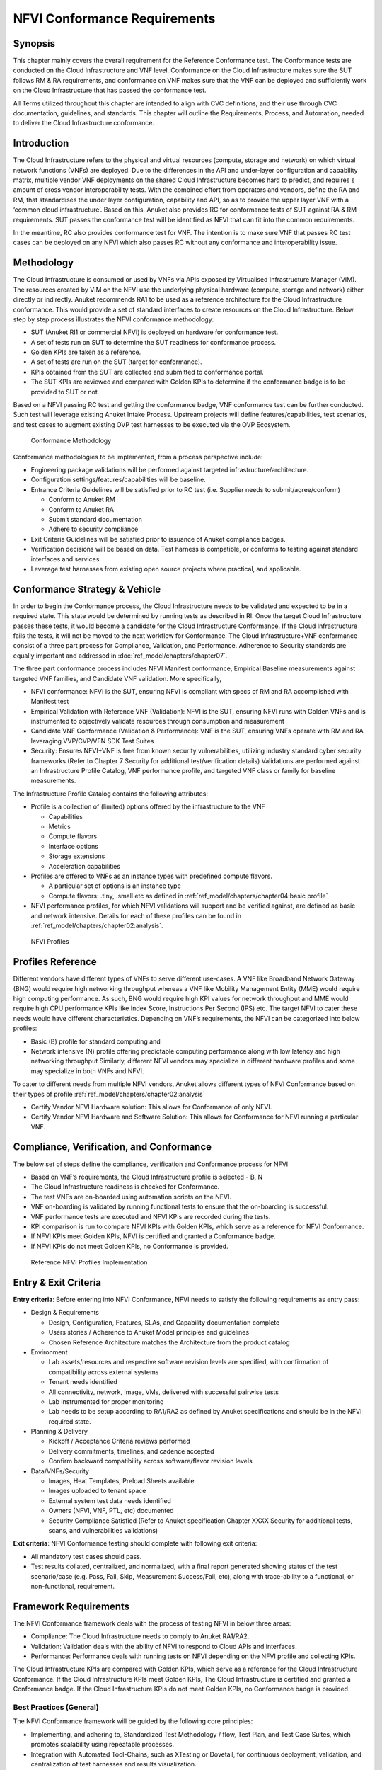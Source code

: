 NFVI Conformance Requirements
=============================

Synopsis
--------

This chapter mainly covers the overall requirement for the Reference
Conformance test. The Conformance tests are conducted on the Cloud
Infrastructure and VNF level. Conformance on the Cloud Infrastructure
makes sure the SUT follows RM & RA requirements, and conformance on VNF
makes sure that the VNF can be deployed and sufficiently work on the
Cloud Infrastructure that has passed the conformance test.

All Terms utilized throughout this chapter are intended to align with
CVC definitions, and their use through CVC documentation, guidelines,
and standards. This chapter will outline the Requirements, Process, and
Automation, needed to deliver the Cloud Infrastructure conformance.

Introduction
------------

The Cloud Infrastructure refers to the physical and virtual resources
(compute, storage and network) on which virtual network functions (VNFs)
are deployed. Due to the differences in the API and under-layer
configuration and capability matrix, multiple vendor VNF deployments on
the shared Cloud Infrastructure becomes hard to predict, and requires s
amount of cross vendor interoperability tests. With the combined effort
from operators and vendors, define the RA and RM, that standardises the
under layer configuration, capability and API, so as to provide the
upper layer VNF with a ‘common cloud infrastructure’. Based on this,
Anuket also provides RC for conformance tests of SUT against RA & RM
requirements. SUT passes the conformance test will be identified as NFVI
that can fit into the common requirements.

In the meantime, RC also provides conformance test for VNF. The
intention is to make sure VNF that passes RC test cases can be deployed
on any NFVI which also passes RC without any conformance and
interoperability issue.

Methodology
-----------

The Cloud Infrastructure is consumed or used by VNFs via APIs exposed by
Virtualised Infrastructure Manager (VIM). The resources created by VIM
on the NFVI use the underlying physical hardware (compute, storage and
network) either directly or indirectly. Anuket recommends RA1 to be used
as a reference architecture for the Cloud Infrastructure conformance.
This would provide a set of standard interfaces to create resources on
the Cloud Infrastructure. Below step by step process illustrates the
NFVI conformance methodology:

-  SUT (Anuket RI1 or commercial NFVI) is deployed on hardware for
   conformance test.
-  A set of tests run on SUT to determine the SUT readiness for
   conformance process.
-  Golden KPIs are taken as a reference.
-  A set of tests are run on the SUT (target for conformance).
-  KPIs obtained from the SUT are collected and submitted to conformance
   portal.
-  The SUT KPIs are reviewed and compared with Golden KPIs to determine
   if the conformance badge is to be provided to SUT or not.

Based on a NFVI passing RC test and getting the conformance badge, VNF
conformance test can be further conducted. Such test will leverage
existing Anuket Intake Process. Upstream projects will define
features/capabilities, test scenarios, and test cases to augment
existing OVP test harnesses to be executed via the OVP Ecosystem.

.. figure:: ../figures/RC_CertificationMethodology.jpg
   :alt: Conformance Methodology

   Conformance Methodology

Conformance methodologies to be implemented, from a process perspective
include:

-  Engineering package validations will be performed against targeted
   infrastructure/architecture.
-  Configuration settings/features/capabilities will be baseline.
-  Entrance Criteria Guidelines will be satisfied prior to RC test
   (i.e. Supplier needs to submit/agree/conform)

   -  Conform to Anuket RM
   -  Conform to Anuket RA
   -  Submit standard documentation
   -  Adhere to security compliance

-  Exit Criteria Guidelines will be satisfied prior to issuance of
   Anuket compliance badges.
-  Verification decisions will be based on data. Test harness is
   compatible, or conforms to testing against standard interfaces and
   services.
-  Leverage test harnesses from existing open source projects where
   practical, and applicable.

Conformance Strategy & Vehicle
------------------------------

In order to begin the Conformance process, the Cloud Infrastructure
needs to be validated and expected to be in a required state. This state
would be determined by running tests as described in RI. Once the target
Cloud Infrastructure passes these tests, it would become a candidate for
the Cloud Infrastructure Conformance. If the Cloud Infrastructure fails
the tests, it will not be moved to the next workflow for Conformance.
The Cloud Infrastructure+VNF conformance consist of a three part process
for Compliance, Validation, and Performance. Adherence to Security
standards are equally important and addressed in
:doc:`ref_model/chapters/chapter07`.

The three part conformance process includes NFVI Manifest conformance,
Empirical Baseline measurements against targeted VNF families, and
Candidate VNF validation. More specifically,

-  NFVI conformance: NFVI is the SUT, ensuring NFVI is compliant with
   specs of RM and RA accomplished with Manifest test
-  Empirical Validation with Reference VNF (Validation): NFVI is the
   SUT, ensuring NFVI runs with Golden VNFs and is instrumented to
   objectively validate resources through consumption and measurement
-  Candidate VNF Conformance (Validation & Performance): VNF is the SUT,
   ensuring VNFs operate with RM and RA leveraging VVP/CVP/VFN SDK Test
   Suites
-  Security: Ensures NFVI+VNF is free from known security
   vulnerabilities, utilizing industry standard cyber security
   frameworks (Refer to Chapter 7 Security for additional
   test/verification details) Validations are performed against an
   Infrastructure Profile Catalog, VNF performance profile, and targeted
   VNF class or family for baseline measurements.

The Infrastructure Profile Catalog contains the following attributes:

-  Profile is a collection of (limited) options offered by the
   infrastructure to the VNF

   -  Capabilities
   -  Metrics
   -  Compute flavors
   -  Interface options
   -  Storage extensions
   -  Acceleration capabilities

-  Profiles are offered to VNFs as an instance types with predefined
   compute flavors.

   -  A particular set of options is an instance type
   -  Compute flavors: .tiny, .small etc as defined in
      :ref:`ref_model/chapters/chapter04:basic profile`

-  NFVI performance profiles, for which NFVI validations will support
   and be verified against, are defined as basic and network intensive.
   Details for each of these profiles can be found in
   :ref:`ref_model/chapters/chapter02:analysis`.

.. figure:: https://cntt.readthedocs.io/en/latest/ref_model/figures/RM-ch04-node-profiles.png
   :alt: NFVI Profiles

   NFVI Profiles

Profiles Reference
------------------

Different vendors have different types of VNFs to serve different
use-cases. A VNF like Broadband Network Gateway (BNG) would require high
networking throughput whereas a VNF like Mobility Management Entity
(MME) would require high computing performance. As such, BNG would
require high KPI values for network throughput and MME would require
high CPU performance KPIs like Index Score, Instructions Per Second
(IPS) etc. The target NFVI to cater these needs would have different
characteristics. Depending on VNF’s requirements, the NFVI can be
categorized into below profiles:

-  Basic (B) profile for standard computing and
-  Network intensive (N) profile offering predictable computing
   performance along with low latency and high networking throughput
   Similarly, different NFVI vendors may specialize in different
   hardware profiles and some may specialize in both VNFs and NFVI.

To cater to different needs from multiple NFVI vendors, Anuket allows
different types of NFVI Conformance based on their types of
profile :ref:`ref_model/chapters/chapter02:analysis`

- Certify Vendor NFVI Hardware solution: This allows for Conformance of
  only NFVI.
- Certify Vendor NFVI Hardware and Software Solution: This
  allows for Conformance for NFVI running a particular VNF.

Compliance, Verification, and Conformance
-----------------------------------------

The below set of steps define the compliance, verification and
Conformance process for NFVI

-  Based on VNF’s requirements, the Cloud Infrastructure profile is
   selected - B, N
-  The Cloud Infrastructure readiness is checked for Conformance.
-  The test VNFs are on-boarded using automation scripts on the NFVI.
-  VNF on-boarding is validated by running functional tests to ensure
   that the on-boarding is successful.
-  VNF performance tests are executed and NFVI KPIs are recorded during
   the tests.
-  KPI comparison is run to compare NFVI KPIs with Golden KPIs, which
   serve as a reference for NFVI Conformance.
-  If NFVI KPIs meet Golden KPIs, NFVI is certified and granted a
   Conformance badge.
-  If NFVI KPIs do not meet Golden KPIs, no Conformance is provided.

.. figure:: ../figures/RC_Ref_NFVI_Profiles.jpg
   :alt: Reference NFVI Profiles Implementation

   Reference NFVI Profiles Implementation

Entry & Exit Criteria
---------------------

**Entry criteria**: Before entering into NFVI Conformance, NFVI needs to
satisfy the following requirements as entry pass:

-  Design & Requirements

   -  Design, Configuration, Features, SLAs, and Capability
      documentation complete
   -  Users stories / Adherence to Anuket Model principles and
      guidelines
   -  Chosen Reference Architecture matches the Architecture from the
      product catalog

-  Environment

   -  Lab assets/resources and respective software revision levels are
      specified, with confirmation of compatibility across external
      systems
   -  Tenant needs identified
   -  All connectivity, network, image, VMs, delivered with successful
      pairwise tests
   -  Lab instrumented for proper monitoring
   -  Lab needs to be setup according to RA1/RA2 as defined by Anuket
      specifications and should be in the NFVI required state.

-  Planning & Delivery

   -  Kickoff / Acceptance Criteria reviews performed
   -  Delivery commitments, timelines, and cadence accepted
   -  Confirm backward compatibility across software/flavor revision
      levels

-  Data/VNFs/Security

   -  Images, Heat Templates, Preload Sheets available
   -  Images uploaded to tenant space
   -  External system test data needs identified
   -  Owners (NFVI, VNF, PTL, etc) documented
   -  Security Compliance Satisfied (Refer to Anuket specification
      Chapter XXXX Security for additional tests, scans, and
      vulnerabilities validations)

**Exit criteria**: NFVI Conformance testing should complete with
following exit criteria:

-  All mandatory test cases should pass.
-  Test results collated, centralized, and normalized, with a final
   report generated showing status of the test scenario/case (e.g. Pass,
   Fail, Skip, Measurement Success/Fail, etc), along with trace-ability
   to a functional, or non-functional, requirement.

Framework Requirements
----------------------

The NFVI Conformance framework deals with the process of testing NFVI in
below three areas:

-  Compliance: The Cloud Infrastructure needs to comply to Anuket
   RA1/RA2.
-  Validation: Validation deals with the ability of NFVI to respond to
   Cloud APIs and interfaces.
-  Performance: Performance deals with running tests on NFVI depending
   on the NFVI profile and collecting KPIs.

The Cloud Infrastructure KPIs are compared with Golden KPIs, which serve
as a reference for the Cloud Infrastructure Conformance. If the Cloud
Infrastructure KPIs meet Golden KPIs, The Cloud Infrastructure is
certified and granted a Conformance badge. If the Cloud Infrastructure
KPIs do not meet Golden KPIs, no Conformance badge is provided.

Best Practices (General)
~~~~~~~~~~~~~~~~~~~~~~~~

The NFVI Conformance framework will be guided by the following core
principles:

-  Implementing, and adhering to, Standardized Test Methodology / flow,
   Test Plan, and Test Case Suites, which promotes scalability using
   repeatable processes.
-  Integration with Automated Tool-Chains, such as XTesting or Dovetail,
   for continuous deployment, validation, and centralization of test
   harnesses and results visualization.
-  Alliance and execution of OVP flows and methodologies, which supports
   common structures for code, artifact generation and repository,
   Conformance criteria, etc.)
-  Where possible, leveraging ONAP Network and Service Models, with
   identified VNF-specific parameters
-  Utilizing Standard Conformance criteria.
-  Defining reference architecture (RA) as scenarios, and having all
   test cases for the RA be involved in OVP
-  Add test cases from operators, which operators already tested in
   their environment

Testing
~~~~~~~

Testing for NFVI Conformance falls under three broad categories -
Compliance, Validation and Performance. Target NFVI for Conformance
needs to pass all these tests in order to obtain the Conformance badge.

Test Categories
^^^^^^^^^^^^^^^

The following five test categories have been identified as **minimal
testing required** to verify NFVI interoperability to satisfy the needs
of VNF developer teams.

1. Baremetal validation: To validate control and compute nodes hardware
2. VNF Interoperability: After VNFs are on-boarded, Openstack resources
   like Tenant, Network (L2/L3), CPU Pining, security policies, Affinity
   anti-affinity roles and flavors etc. would be validated.
3. Compute components: Validate VMs status and connectivity result after
   performing each of listed steps. Best candidate for this testing
   would be identify compute node that holds VMs which has L2 and L3
   connectivity.
4. Control plane components: Validations for RabbitMQ, Ceph, MariaDB
   etc. and OpenStack components like Nova/Glance/Heat etc. APIs.
5. Security: Validation for use RBAC roles and user group policies. See
   :doc:`ref_cert/RC1/chapters/chapter07` for complete list.

The following **Optional Test Categories** which can be considered by
the Operator, or Supplier, for targeted validations to complement
required testing for Conformance:

-  On-Boarding (MANO agnostic)
-  VNF Functional Testing
-  Charging / Revenue Assurance Verification
-  MicroServices Support
-  Closed Loop Testing
-  VNF Coexistence (ETSI NFV-TST001 “Noisy Neighbor”)
-  VNF Interactions with Extended NFVi Topology
-  VNF Interactions with Complex NFVi (Akraino)
-  Scalability Testing
-  HA Testing
-  Fault Recovery Testing
-  PM/KPI/Service Assurance Testing

Test Harnesses
^^^^^^^^^^^^^^

In addition to General Best Practices for NFVI Conformance, the
following Quality Engineering (QE) standards will be applied when
defining and delivering test scenarios for Conformance:

1. Standardized test methodologies / flows capturing requirements from
   RA’s, goals and scenarios for test execution, and normalizing test
   results.
2. Establishing, and leveraging, working test-beds which can be
   referenced in subsequent test scenario designs.
3. Leveraging standardized cloud-based facilities such as storage, IAM,
   etc.
4. Test Script libraries need to enable Data-Driven testing of
   On-Boarding, Instantiation, etc.
5. Standards base Test Plan and Test Case suite needs to include sample
   VNFs, CSAR, and Automated Test Cases.
6. Documentation needs to be dynamic, and consumable.
7. Harnesses need to apply a “Just add Water” deployment strategy,
   enabling test teams to readily implement test harnesses which
   promotes Conformance scalability.

Test Results
^^^^^^^^^^^^

**Categorization**. Test suites will be categorized as Functional or
Performance based.

**Results.** Test results reporting will be communicated as a boolean
(pass/fail), or Measurements Only.

-  **Functional Pass/Fail** signals the assertions set in a test script
   verify the Functional Requirements (FR) has met its stated objective
   as delivered by the developer. This will consist of both positive
   validation of expected behavior, as well as negative based testing
   when to confirm error handling is working as expected.
-  **Performance-based Pass/Fail** determination will be made by
   comparing Non-Functional (NFR) NFVI KPIs (obtained after testing)
   with the Golden KPIs. Some of the examples of performance KPIs
   include, but not limited to: TCP bandwidth, UDP throughput, Memory
   latency, Jitter, IOPS etc. See :doc:`ref_model/chapters/chapter04`
   for a complete list of metrics and requirements.
-  **Measurement Results**. Baseline Measurements will be performed when
   there are no benchmark standards to compare results, or established
   FRs/NFRs for which to gauge application / platform behavior in an
   integrated environment, or under load conditions. In these cases,
   test results will be executed to measure the application, platform,
   then prepare FRs/NFRs for subsequent enhancements and test runs.

**Collation \| Portal**. The following criteria will be applied to the
collation and presentation of test-runs seeking NFVI Conformance:

-  RA number and name (e.g. RA-1 OpenStack)
-  Version of software tested (e.g. OpenStack Ocata)
-  Normalized results will be collated across all test runs
   (i.e. centralized database)
-  Clear time stamps of test runs will be provided.
-  Identification of test engineer / executor.
-  Traceability to requirements.
-  Summarized conclusion if conditions warrant test Conformance (see
   Badging Section).
-  Portal contains links to Conformance badge(s) received.

Badging
~~~~~~~

**Defined**. *Badging* refers to the granting of a Conformance badge by
the OVP to Suppliers/Testers of Anuket NFVI upon demonstration the
testing performed confirms:

-  NFVI adheres to Anuket RA/RM requirements.
-  Anuket certified VNFs functionally perform as expected (i.e. test
   cases pass) on NFVI with acceptable levels of stability and
   performance.

The below figure shows the targeted badge for NFVI.

.. figure:: ../figures/NFVI-badge.jpg
   :alt: NFVI badge

   NFVI badge

**Specifics**. More specifically, suppliers of NFVI testing seeking
infrastructure Conformance are required to furnish the following:

+-----------------------+-----------------------+-----------------------+
| Category              | OVP/CVC Expectation   | Supporting            |
|                       |                       | Artifact(s)           |
+=======================+=======================+=======================+
| Lab                   | Verification that the | Bare-metal H/W        |
|                       | delivered test lab    | Validations           |
|                       | conforms to RI-x lab  |                       |
|                       | requirements for      |                       |
|                       | topology, # of nodes, |                       |
|                       | network fabric, etc   |                       |
+-----------------------+-----------------------+-----------------------+
| Compliance            | Verification that the | Manifest S/W          |
|                       | installed software    | Validations           |
|                       | conforms to RM/RA     |                       |
|                       | requirements for      |                       |
|                       | required components   |                       |
|                       | and configured        |                       |
|                       | options and           |                       |
|                       | extensions, etc       |                       |
+-----------------------+-----------------------+-----------------------+
| Validation            | FR Validation of      | API & Platform Test   |
|                       | Component and API     | Results               |
|                       | functional behavior   |                       |
|                       | meets requirements    |                       |
|                       | specified in RM/RA-x  |                       |
|                       | requirements          |                       |
|                       | documents             |                       |
+-----------------------+-----------------------+-----------------------+
| Performance           | NFR Validation of     | Performance Test      |
|                       | Component, Interface, | Results               |
|                       | and API, results are  |                       |
|                       | within tolerance, or  |                       |
|                       | achieve baseline      |                       |
|                       | measurements          |                       |
+-----------------------+-----------------------+-----------------------+
| Results Reporting     | Published of Test     | Normalized Results    |
|                       | Results into          | per Standards         |
|                       | centralized and       |                       |
|                       | common repository and |                       |
|                       | reporting portal      |                       |
+-----------------------+-----------------------+-----------------------+
| Release Notes         | Supplier provides     | Release Notes         |
|                       | concluding remarks,   |                       |
|                       | links to artifacts,   |                       |
|                       | and demonstration of  |                       |
|                       | having met exit       |                       |
|                       | criteria for testing  |                       |
+-----------------------+-----------------------+-----------------------+

**Conformance Process**

Conformance and issuance of NFVI badges will be as follows:

-  NFVI supplier utilizes, or installs a target RM/RA-x in a RI lab.
-  Required artifacts are submitted/supplied to the OVP, demonstrating
   proper Lab Installation, Compliance, Validation, Performance, and
   Release of Results & Known Issues.
-  Artifact validations will be corroborated and confirmed by the OVP.
   with direct comparison between measured results and documented
   FRs/NFRs for applications, hardware and software configuration
   settings, and host systems.
-  All OVP inquiries, requests for re-tests, or reformatting /
   re-uploading of results data are closed.

.. figure:: ../figures/NFVI_certifying_vendor_swhw_solutions.jpg
   :alt: NFVI Badges

   NFVI Badges

NFVI Test Cases Requirements
----------------------------

The objective of this chapter is to describe the requirements for NFVI
test cases as derived from the reference model and architecture for the
LFN-based compliance program. This set of requirements eventually
determines the scope of the compliance program and the corresponding
list of test cases included in the compliance program. In particular,
this chapter extends the generic list of NFVI test case requirements
which is provided in Section Test Case Selection Requirements
:ref:`ref_model/chapters/chapter08:multi-cloud interactions model`
of the reference model.

Generic Requirements on Test Cases
~~~~~~~~~~~~~~~~~~~~~~~~~~~~~~~~~~

All test cases must fulfill the generic requirements listed in Section
`Test Case Selection
Requirements :ref:`ref_model/chapters/chapter08:multi-cloud interactions model`
of the reference model.

In addition, for test cases targeting the NFVI compliance program, the
following requirements must be met:

+--------+-------------------------------------------------------------+
| Ref    | Description                                                 |
| erence |                                                             |
+========+=============================================================+
| x      | All NFVI test cases *must* be automated. Once the           |
|        | pre-conditions of a test case are met, i.e., the system     |
|        | under test is configured and in a state according to the    |
|        | pre-conditions of the particular test case, no manual steps |
|        | must be required to run a test case to completion.          |
+--------+-------------------------------------------------------------+
| x      | All NFVI test cases *must* be implemented using publicly    |
|        | available open source tools. This enables access to test    |
|        | tools and test case implementations to all interested       |
|        | parties and organizations.                                  |
+--------+-------------------------------------------------------------+
| x      | All NFVI test cases *must* be integrated and run in the     |
|        | Anuket CI/CD pipeline. This requirement ensures that test   |
|        | cases are functionally correct, reliable, mature and pass   |
|        | on the NFVI reference implementation.                       |
+--------+-------------------------------------------------------------+
| x      | All NFVI test cases *must* treat the NFVI platform as a     |
|        | black box. In particular, test cases must not perform       |
|        | actions on or change the state of the system under test     |
|        | outside the scope of well-defined APIs as listed by RA1.    |
|        | This requirement ensures applicability of test cases across |
|        | different implementations: reference implementations as     |
|        | well as commercial implementations.                         |
+--------+-------------------------------------------------------------+

Requirement Types
~~~~~~~~~~~~~~~~~

The compliance and Conformance program intends to validate four
different types of requirements and system properties:

-  API compliance: This is the most relevant type of test case,
   validating the functional correctness of the system under test. API
   compliance test cases exercise only the specific well-defined APIs
   described in the reference architecture (see `Interfaces and
   APIs :doc:`ref_arch/openstack/chapters/chapter05`).

-  Performance: Test cases covering this type of requirement measure
   specific performance characteristics of the system under test as
   defined in the reference model, the corresponding reference
   architectures and in sections further below in this chapter.

-  Resilience: Test cases covering this type of requirement measure
   specific resilience characteristics of the system under test as
   defined in the reference model, the corresponding reference
   architectures and in sections further below in this chapter.

-  Hardware configuration: Validation of the bare-metal hardware itself
   in terms of specs and configuration should be included in the scope
   of the compliance test suite eventually. This validation step ensures
   that the underlying hardware is correctly configured according to
   Anuket hardware specification (TODO: add reference to updated “Pharos
   specs”). The purpose of this validation is to act as a pre-flight
   check before performing the extensive compliance test suite.
   Moreover, by validating key hardware configuration aspects, it
   ensures comparability of performance-related test results.

The extend to which these different types of requirements are included
in the compliance and Conformance test suite is subject to the
availability of test cases. See Section NFVI Test Cases
Requirements below.

Profile Catalog
~~~~~~~~~~~~~~~

Section Infrastructure Profiles Catalogue
:ref:`ref_model/chapters/chapter04:profiles and workload flavours`
of the reference model defines two software profiles, targeting two
different use cases:

-  Basic
-  Network intensive

The test cases selected for validating compliance of the two profiles
must cover the functional and non-functional requirements as listed in
Section Instance Capabilities Mapping
:ref:`ref_model/chapters/chapter04:virtual network interface specifications`
and Section `Instance Performance Measurement Mapping
:ref:`ref_model/chapters/chapter04:storage extensions`
of the reference model.

TODO: what actually needs to be done here is to reference the table from
chapter 4.2.5 and mark for which of those requirements test cases are
actually available in the set of test tools available to us.

Software & Hardware Reference
~~~~~~~~~~~~~~~~~~~~~~~~~~~~~

The LFN-based compliance and Conformance program comprises three
distinct types of NFVI deployment and runtime environments:

1. A reference implementation deployed in the CI/CD environment,
2. A commercial NFVI product deployed in a vendor’s internal development
   and testing environment, and
3. A reference implementation of a commercial NFVI product deployed in a
   3rd party lab providing testing and Conformance services.

The test tooling, harnesses and corresponding test cases which are part
of the compliance and Conformance test suite must be capable of running
across all of those environments. This results in the following list of
requirements:

+--------+-------------------------------------------------------------+
| Ref    | Description                                                 |
| erence |                                                             |
+========+=============================================================+
| x      | NFVI test cases *must not* interact with remote (Internet)  |
|        | services apart from downloading container or VM images. In  |
|        | particular, test tools and test cases must not              |
|        | automatically upload test data to any system or service run |
|        | by LFN or GSMA. The purpose of this requirement is to       |
|        | protect the confidentially of (intermediate) test data.     |
+--------+-------------------------------------------------------------+
| x      | NFVI test cases *must* support a means of running in an     |
|        | internal enterprise lab environment. This could be achieved |
|        | by either i) natively supporting proxied Internet           |
|        | connectivity and non-public DNS servers or ii) by providing |
|        | a high-level description of remote dependencies (e.g.,      |
|        | container and VM images, network services (DNS), etc.) such |
|        | that local mirrors can be set up.                           |
+--------+-------------------------------------------------------------+

Options & Extensions
~~~~~~~~~~~~~~~~~~~~

Measurement Criteria
~~~~~~~~~~~~~~~~~~~~

Test validations will be corroborated, and confirmed, with direct
comparison between measured results and documented non-functional
requirements (NFRs) for applications, hardware and software
configuration settings, and host systems. Throughput, latency,
concurrent connections/threads, are all examples of non-functional
requirements which specify criteria which can be used to judge the
operation of a system, rather than specific behavior of the application
which are defined by functional requirements.

This section attempts to summarize a categorical list of metrics used
for test validations. **For a complete list of metrics, and
requirements, please refer to Reference Model**

Storage and IOPS
^^^^^^^^^^^^^^^^

**IOPS** validations for Storage, and/or Storage Extensions, will be
included as part of the final NFVI verification, and validation,
process.

From a definition perspective, IOPS is the standard unit of measurement
for I/O (Input/Output) operations per second. This measurement is a
performance-based measurement and is usually seen written as\ **(1)**:

-  **Total IOPS**: Average number of I/O operations per second.
-  **Read IOPS**: Average number of read I/O operations per second.
-  **Write IOPS**: Average number of write I/O operations per second.

For example, if you have a disk that is capable of doing a 100 IOPS, it
means that it is theoretically capable of issuing a 100 read and or
write operations per second. This is in theory. In reality, additional
time is needed to actually process the 100 reads/writes. This additional
time is referred to as “latency”, which reduces the total IOPS that is
calculated, and measured. Latency needs needs to be measured, and
included in the IOPS calculation. Latency will tell us how long it takes
to process a single I/O request, and is generally in the 2 millisecond
(ms) range per IO operation for a physical disk, through 20+ ms, at
which time users will notice an impact in their experience\ **(2)**.

Additional factors to consider when measuring IOPS:

-  Take into consideration the percentage of Input (write) vs. Output
   (reads) operations, as Writes can be more resource intensive.
-  Determine if Reads were performed from Cache, as this may (will)
   result in faster performance, and faster IOPS.
-  Confirm the storage types (Physical, RAID), as storage arrays with
   linear, or sequential reading/writing may (will) be slower.
-  Identify the block size used, as using large block sizes vs. small
   block sizes can (will) impact IOPS performance.
-  Determine Hard Disk Speeds (HDD in RPMs) used, as the higher the
   RPMS, the potential for faster IOPS performance.
-  Quantify the number of disk controllers used to process the number of
   requested IO requests.
-  Determine the specific work-load requirements, as this will dictate
   speed, controllers, disk RPM, and latency tolerances.

For additional insight, or deeper understanding and reading of IOPS,
refer to the references below.

Measurement Types
~~~~~~~~~~~~~~~~~

Performance Measurements
^^^^^^^^^^^^^^^^^^^^^^^^

**Objectives**

The NFVI performance measurements aim at assessing the performance of a
given NFVI implementation on the execution plan (i.e., excluding VIM) by
providing it with a set of significant metrics to be measured.

They should allow validating the performance of any software and/or
hardware NFVI implementation as described in Reference Model.

Of course, they can also be used for other purposes, such as:

-  fine tuning of software and/or hardware NFVI configuration (e.g., the
   number of cores dedicated to the DPDK vSwitch)
-  comparing the performances of different software or hardware
   technologies (e.g., DPDK vSwitch vs hardware-offloaded vSwitch)
-  assessing the performance impact of specific features (e.g., with or
   without encapsulation)

**Metrics Baseline**

For the purpose of validation, a baseline of the performance metrics is
required for comparison with the results of their measurements on the
NFVI implementation to be validated.

That baseline is a set of threshold values which could be determined by
**measuring the performance metrics on Reference Implementations**.

The validation can then be based on simple pass/fail test results or on
a grade (e.g., “class” A, B or C) provided by the combination of
pass/fail results for 2 different threshold values of some (or all)
metrics.

**Metrics Description**

Two categories of metrics are considered depending on whether they are
related to either the VNF domain or the NFVI domain itself:

-  Metrics related to the VNF domain are defined from VNF perspective
   (i.e., per VNFC, per vNIC, per vCPU…) and should concern VNF as well
   as NFVI actors.
-  Metrics related to the NFVI domain are defined per NFVI node ; their
   measurement is based on virtual workloads (i.e., VM or container) in
   order to reflect the performance of a NFVI node with a given profile
   ; they should only concern NFVI actors.

The following table contains the list of performance metrics related to
the VNF domain.

+-------------------+-----------------+-----------+---------------------------+
| Reference         | Name            | Unit      | Definition/Notes          |
+===================+=================+===========+===========================+
| vnf.nfvi.perf.001 | vNIC throughput | bits/s    | Throughput per vNIC       |
+-------------------+-----------------+-----------+---------------------------+
| vnf.nfvi.perf.002 | vNIC latency    | second    | Frame transfer time to    |
|                   |                 |           | vNIC at the throughput    |
|                   |                 |           | (vnf.nfvi.perf.001)       |
+-------------------+-----------------+-----------+---------------------------+
| vnf.nfvi.perf.003 | vNIC delay      | second    | Frame Delay Variation     |
|                   | variation       |           | (FDV) to vNIC at the      |
|                   |                 |           | throughput                |
|                   |                 |           | (vnf.nfvi.perf.001)       |
+-------------------+-----------------+-----------+---------------------------+
| vnf.nfvi.perf.004 | vNIC            | number    | Simultaneous active L3/L4 |
|                   | simultaneous    |           | flows per vNIC before a   |
|                   | active flows    |           | new flow is dropped       |
+-------------------+-----------------+-----------+---------------------------+
| vnf.nfvi.perf.005 | vNIC new flows  | flows/s   | New L3/L4 flows rate per  |
|                   | rate            |           | vNIC                      |
+-------------------+-----------------+-----------+---------------------------+
| vnf.nfvi.perf.006 | Storage         | bytes/s   | Throughput per virtual    |
|                   | throughput      |           | storage unit              |
+-------------------+-----------------+-----------+---------------------------+
| vnf.nfvi.perf.007 | vCPU capacity   | test-\    | Compute capacity per vCPU |
|                   |                 | specifics |                           |
|                   |                 | core      |                           |
+-------------------+-----------------+-----------+---------------------------+

The following table contains the list of performance metrics related to
the NFVI domain.

+---------------------+-----------------+-----------+-------------------------+
| Reference           | Name            | Unit      | Definition/Notes        |
+=====================+=================+===========+=========================+
| infra.nfvi.perf.001 | Node network    | bits/s    | Network throughput per  |
|                     | throughput      |           | node                    |
+---------------------+-----------------+-----------+-------------------------+
| infra.nfvi.perf.002 | Node            | number    | Simultaneous active     |
|                     | simultaneous    |           | L3/L4 flows per node    |
|                     | active flows    |           | before a new flow is    |
|                     |                 |           | dropped                 |
+---------------------+-----------------+-----------+-------------------------+
| infra.nfvi.perf.003 | Node new flows  | flows/s   | New L3/L4 flows rate    |
|                     | rate            |           | per node                |
+---------------------+-----------------+-----------+-------------------------+
| infra.nfvi.perf.004 | Node storage    | bytes/s   | Storage throughput per  |
|                     | throughput      |           | node                    |
+---------------------+-----------------+-----------+-------------------------+
| infra.nfvi.perf.005 | Physical core   | test\-\   | Compute capacity per    |
|                     | capacity        | specifics | physical core usable by |
|                     |                 | core      | VNFs                    |
+---------------------+-----------------+-----------+-------------------------+
| infra.nfvi.perf.006 | Energy          | W         | Energy consumption of   |
|                     | consumption     |           | the node without        |
|                     |                 |           | hosting any VNFC        |
+---------------------+-----------------+-----------+-------------------------+
| infra.nfvi.perf.007 | Network energy  | W/bits/s  | Energy consumption of   |
|                     | efficiency      |           | the node at the network |
|                     |                 |           | throughput,             |
|                     |                 |           | (infra.nfvi.perf.001),  |
|                     |                 |           | normalized to the       |
|                     |                 |           | measured bit rate       |
+---------------------+-----------------+-----------+-------------------------+
| infra.nfvi.perf.008 | Storage energy  | W/bits/s  | Energy consumption of   |
|                     | efficiency      |           | the node at the storage |
|                     |                 |           | throughput              |
|                     |                 |           | (infra.nfvi.perf.004),  |
|                     |                 |           | normalized to the       |
|                     |                 |           | measured byte rate      |
+---------------------+-----------------+-----------+-------------------------+
| infra.nfvi.perf.009 | Compute energy  | W/core    | Energy consumption of   |
|                     | efficiency      |           | the node during compute |
|                     |                 |           | capacity test           |
|                     |                 |           | (vnf.nfvi.perf.007 or   |
|                     |                 |           | infra.nfvi.perf.005),   |
|                     |                 |           | normalized to the       |
|                     |                 |           | number of physical      |
|                     |                 |           | cores usable by VNFs    |
+---------------------+-----------------+-----------+-------------------------+

**MVP Metrics**

The following metrics should be considered as MVP:

-  vnf.nfvi.perf.001,002,006,007
-  infra.nfvi.perf.001,005,006,007,009

**Network Metrics Measurement Test Cases**

The network performance metrics are vnf.nfvi.perf.001-005 and
infra.nfvi.perf.001-003,006.

The different possible test cases are defined by each of the 3 following
test traffic conditions.

-  **Test traffic path across NFVI**

   3 traffic path topologies should be considered:

   -  | **North/South traffic**, between VNFCs within a node and outside
        NFVI
      | This can be provided by PVP test setup of ETSI GS NFV-TST009.

   -  | **East/West intra-node traffic**, between VNFCs within a node
      | This can be provided by a V2V (Virtual-to-Virtual) test setup
        and, in some cases, by PVVP test setup of ETSI GS NFV-TST009.

   -  | **East/West inter-node traffic**, between VNFCs in different
        nodes
      | This can be provided by VPV (Virtual-Physical-Virtual) test
        setup and, in some cases, by PVVP test setup between 2 nodes.

-  **Test traffic processing by NFVI**

   Different processing complexity applicable to the traffic crossing
   the NFVI should be considered, including especially (but not
   exhaustively):

   -  **L2 processing** (Ethernet switching), possibly including VLAN
      tagging/mapping and encapsulation (e.g., VXLAN)
   -  **L3 processing** (IP routing), possibly including L2 processing
   -  **L4 stateful processing** (e.g., FW, NAT, SFC), also including L3
      processing
   -  **Encryption** (e.g., IPSec ESP tunneling)

-  **Test traffic profile**

   Two different test traffic profiles should be considered according to
   the two VNF types that must be provided with network connectivity by
   the NFVI.

   -  **Forwarded traffic** for L3/L4 forwarding VNF (e.g., PGW, FW)

      It is based on ETSI GS NFV-TST009 and it should be:

      -  **bidirectional UDP traffic** with **0.001%** frame loss ratio,
         **300B** average frame size, **10k** L3/L4 flows,
      -  between a **traffic generator** and a **traffic receiver**
         through a **L3 forwarding** pseudo-VNF with sufficient capacity
         not to be the test bottleneck.

      Latency and delay variation measurement should be the 99th
      percentile of measured values for one-way frame transfer
      (i.e. from generator to receiver).

      The main Anuket test tools candidates for that purpose are
      NFVbench and VSPerf.

         **Note:**\ *to be studied whether additional frame sizes and
         flows number should be considered*

   -  **Client-server traffic** for L4/L7 endpoint VNF (e.g., MME, CDN)

      It should be:

      -  **bidirectional TCP traffic** with **1400B** maximum frame
         size, **5k** TCP sessions,
      -  between **2 TCP client&server endpoints**, one or both as
         pseudo-VNF, with sufficient capacity not to be the test
         bottleneck.

      *Note*: the maximum TCP frame size can be forced by configuring
      TCP endpoint link MTU.

      The main Anuket test tool candidate for that purpose is Functest
      (VMTP and Shaker).

         **Note:**\ *to be studied whether metrics related to latency
         and flows for that traffic profile should be considered (how?
         with UDP and/or ICMP test traffic in addition?)*

The combination of each of those 3 test conditions types and the
different NFVI profiles results in a wide matrix of test cases
(potentially more than 50 cases). Furthermore, these test cases should
be combined with the different metrics resulting in a huge number of
measurements (potentially more than 400 measurements). For the
efficiency of the validation, only the most relevant combinations should
be kept.

This optimization should be based on the following principles:

1. NFVI domain metrics measurement: on PVP topology only
2. Metrics measurement with forwarded traffic: with no L4 stateful
   processing
3. Basic profile metrics measurement: client-server traffic profile only
4. Flows & latency related metrics measurement: for PVP only

The following table proposed a possible optimized matrix model of the
test cases against the metrics to be measured.

+-----------+-------------+---------+---------+-------+-------+-------+-------+
|           | **NFVI      | **B**   |         |       |       | **N** |       |
|           | Profiles**  |         |         |       |       |       |       |
+===========+=============+=========+=========+=======+=======+=======+=======+
|           | **Test      | V2V -   | VPV -   | PVP - | PVP - | PVP - | PVP - |
|           | Cases**     | L2 -    | L3 -    | L2 -  | L4 -  | L2-   | L2 -  |
|           |             | SRV     | SRV     | SRV   | SRV   | SRV   | FWD   |
+-----------+-------------+---------+---------+-------+-------+-------+-------+
|           |             |         |         |       |       |       |       |
+-----------+-------------+---------+---------+-------+-------+-------+-------+
| **MVP     | vnf.nfvi.\  | 50\     | 20\     | 20\   | 10\   | 40\   | 40\   |
| Metrics** | perf.001    | Gbps    | Gbps    | Gbps  | Gbps  | Gbps  | Gbps  |
+-----------+-------------+---------+---------+-------+-------+-------+-------+
|           | vnf.nfvi.\  | n/a (4) | n/a (4) | ?     | ?     | ?     | 0.5ms |
|           | perf.002    |         |         |       |       |       |       |
+-----------+-------------+---------+---------+-------+-------+-------+-------+
|           | infra.\     | n/a (1) | n/a (1) | 40\   | 20\   | 60\   | 80\   |
|           | nfvi.\      |         |         | Gbps  | Gbps  | Gbps  | Gbps  |
|           | perf.001    |         |         |       |       |       |       |
+-----------+-------------+---------+---------+-------+-------+-------+-------+
|           | infra.\     | n/a (1) | n/a (1) | ?     | ?     | ?     | ?     |
|           | nfvi.\      |         |         | W/\   | W/\   | W/\   | W/\   |
|           | perf.007    |         |         | Gbps  | Gbps  | Gbps  | Gbps  |
+-----------+-------------+---------+---------+-------+-------+-------+-------+
|           |             |         |         |       |       |       |       |
+-----------+-------------+---------+---------+-------+-------+-------+-------+
| **Non-MVP | vnf.nfvi.\  | n/a (4) | n/a (4) | ?     | ?     | ?     | 1ms   |
| Metrics** | perf.003    |         |         |       |       |       |       |
+-----------+-------------+---------+---------+-------+-------+-------+-------+
|           | vnf.nfvi.\  | n/a (4) | n/a (4) | ?     | ?     | ?     | 500k  |
|           | perf.004    |         |         |       |       |       |       |
+-----------+-------------+---------+---------+-------+-------+-------+-------+
|           | vnf.nfvi.\  | n/a (4) | n/a (4) | ?     | ?     | ?     | 110\  |
|           | perf.005    |         |         |       |       |       | kfps  |
+-----------+-------------+---------+---------+-------+-------+-------+-------+
|           | infra.\     | n/a (1) | n/a (1) | ?     | ?     | ?     | 1G    |
|           | nfvi.\      |         |         |       |       |       |       |
|           | perf.002    |         |         |       |       |       |       |
+-----------+-------------+---------+---------+-------+-------+-------+-------+
|           | infra.\     | n/a     | n/a     | ?     | ?     | ?     | 200\  |
|           | nfvi.\      | (1)     | (1)     |       |       |       | kfps  |
|           | perf.003    |         |         |       |       |       |       |
+-----------+-------------+---------+---------+-------+-------+-------+-------+

*Table notes*:

-  Values are only indicative (see “Metrics Baseline” below)
-  L2/L3/L4 refers to network processing layer

   -  L2 for Ethernet switching
   -  L3 for IP routing
   -  L4 for IP routing with L4 stateful processing (e.g. NAT)

-  SRV/FWD refers to the traffic profile (and pseudo-VNF type implied)

   -  SRV for client-server traffic (and L4/L7 endpoint pseudo-VNF)
   -  FWD for forwarded traffic (and L3/L4 forwarding pseudo-VNF)

**Energy Metrics Measurement Test Cases**

Energy metrics (infra.nfvi.perf.006-009) should be considered carefully
for NFVI validation since energy consumption may vary a lot across
processor architectures, models and power management features.

They mainly enable to have metrics available regarding NFVI environment
footprint. They also allow energy-based comparison of different NFVI
software implementations running on a same physical NFVI hardware
implementation.

**Storage Metrics Measurement Test Cases**

Metric (MVP): vnf.nfvi.perf.006 and infra.nfvi.perf.004,008

   **Note:**\ *to be completed*

**Compute Metrics Measurement Test Cases**

The compute performance metrics are vnf.nfvi.perf.007 and
infra.nfvi.perf.004,009.

For normalized results, the compute performance test requires all of the
possible vCPUs available for running workloads to execute workloads. You
need to start as many VMs as needed to force all of the possible CPUs on
the node to run a workload. In this case, the result is normalized:

-  to the number of vCPU, for the vCPU capacity measurements
   (vnf.nfvi.perf.007)
-  to the number of physical core usable by VNFs, for the physical core
   capacity and compute energy efficiency measurements
   infra.nfvi.perf.004,009)

..

   **Note:**\ *to be studied: how to define the different possible test
   cases, especially the different workload profiles (i.e., pseudo-VNF)
   to consider*

Resiliency Measurements
^^^^^^^^^^^^^^^^^^^^^^^
